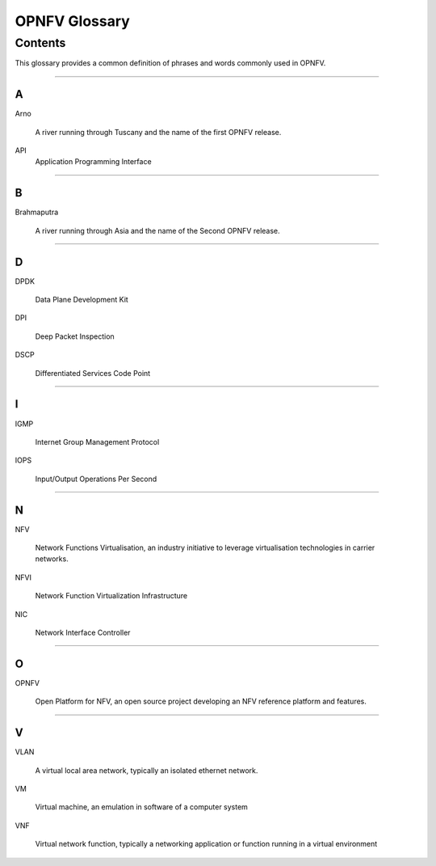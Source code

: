 .. This work is licensed under a Creative Commons Attribution 4.0 International License.
.. http://creativecommons.org/licenses/by/4.0
.. (c) Christopher Price (Ericsson AB)

**************
OPNFV Glossary
**************

========
Contents
========

This glossary provides a common definition of phrases and words commonly used in OPNFV.

--------

A
-

Arno

  A river running through Tuscany and the name of the first OPNFV release.

API
    Application Programming Interface

--------

B
-

Brahmaputra

  A river running through Asia and the name of the Second OPNFV release.

--------

D
-

DPDK

  Data Plane Development Kit

DPI

  Deep Packet Inspection

DSCP

  Differentiated Services Code Point

--------

I
-

IGMP

  Internet Group Management Protocol

IOPS

  Input/Output Operations Per Second

--------

N
-

NFV

  Network Functions Virtualisation, an industry initiative to leverage virtualisation technologies in carrier networks.

NFVI

  Network Function Virtualization Infrastructure

NIC

  Network Interface Controller

--------

O
-

OPNFV

  Open Platform for NFV, an open source project developing an NFV reference platform and features.

--------

V
-

VLAN

  A virtual local area network, typically an isolated ethernet network. 

VM

  Virtual machine, an emulation in software of a computer system

VNF

  Virtual network function, typically a networking application or function running in a virtual environment

